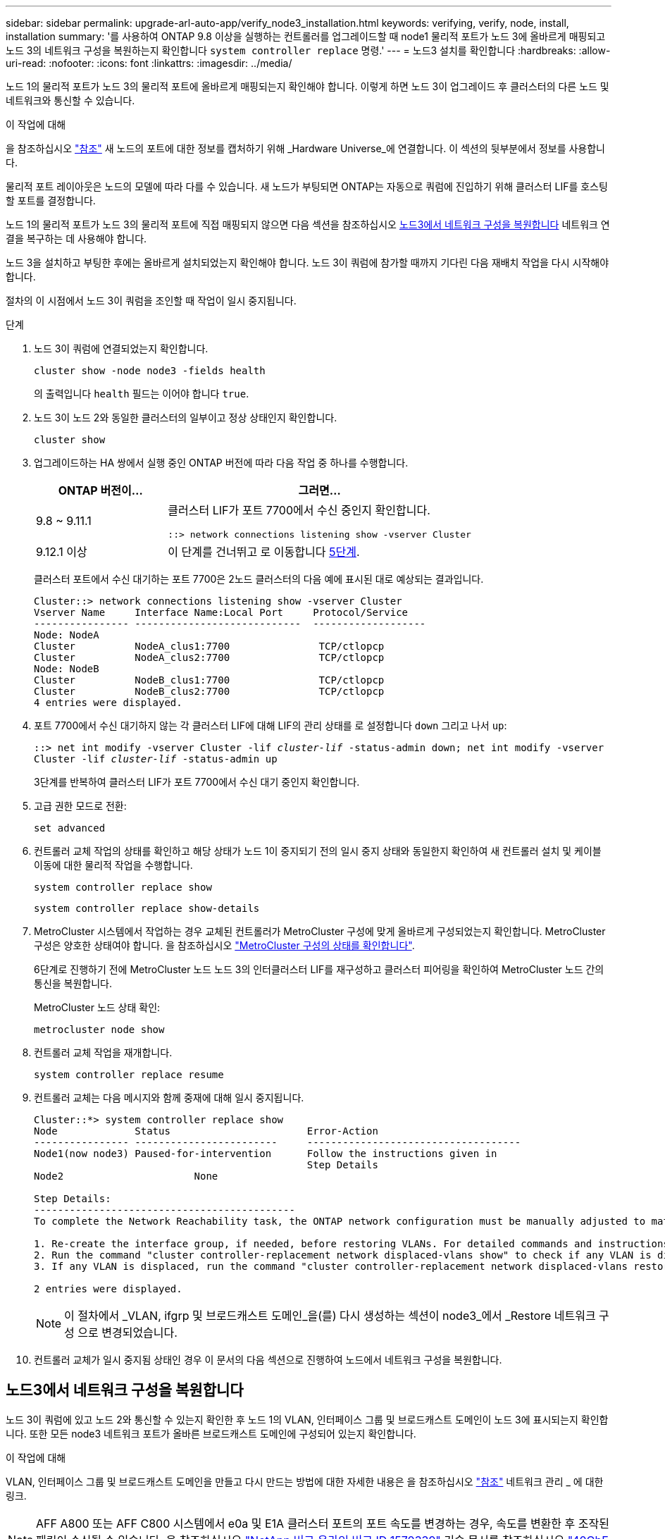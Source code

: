 ---
sidebar: sidebar 
permalink: upgrade-arl-auto-app/verify_node3_installation.html 
keywords: verifying, verify, node, install, installation 
summary: '를 사용하여 ONTAP 9.8 이상을 실행하는 컨트롤러를 업그레이드할 때 node1 물리적 포트가 노드 3에 올바르게 매핑되고 노드 3의 네트워크 구성을 복원하는지 확인합니다 `system controller replace` 명령.' 
---
= 노드3 설치를 확인합니다
:hardbreaks:
:allow-uri-read: 
:nofooter: 
:icons: font
:linkattrs: 
:imagesdir: ../media/


[role="lead"]
노드 1의 물리적 포트가 노드 3의 물리적 포트에 올바르게 매핑되는지 확인해야 합니다. 이렇게 하면 노드 3이 업그레이드 후 클러스터의 다른 노드 및 네트워크와 통신할 수 있습니다.

.이 작업에 대해
을 참조하십시오 link:other_references.html["참조"] 새 노드의 포트에 대한 정보를 캡처하기 위해 _Hardware Universe_에 연결합니다. 이 섹션의 뒷부분에서 정보를 사용합니다.

물리적 포트 레이아웃은 노드의 모델에 따라 다를 수 있습니다. 새 노드가 부팅되면 ONTAP는 자동으로 쿼럼에 진입하기 위해 클러스터 LIF를 호스팅할 포트를 결정합니다.

노드 1의 물리적 포트가 노드 3의 물리적 포트에 직접 매핑되지 않으면 다음 섹션을 참조하십시오 <<노드3에서 네트워크 구성을 복원합니다>> 네트워크 연결을 복구하는 데 사용해야 합니다.

노드 3을 설치하고 부팅한 후에는 올바르게 설치되었는지 확인해야 합니다. 노드 3이 쿼럼에 참가할 때까지 기다린 다음 재배치 작업을 다시 시작해야 합니다.

절차의 이 시점에서 노드 3이 쿼럼을 조인할 때 작업이 일시 중지됩니다.

.단계
. 노드 3이 쿼럼에 연결되었는지 확인합니다.
+
`cluster show -node node3 -fields health`

+
의 출력입니다 `health` 필드는 이어야 합니다 `true`.

. 노드 3이 노드 2와 동일한 클러스터의 일부이고 정상 상태인지 확인합니다.
+
`cluster show`

. 업그레이드하는 HA 쌍에서 실행 중인 ONTAP 버전에 따라 다음 작업 중 하나를 수행합니다.
+
[cols="30,70"]
|===
| ONTAP 버전이... | 그러면... 


| 9.8 ~ 9.11.1 | 클러스터 LIF가 포트 7700에서 수신 중인지 확인합니다.

`::> network connections listening show -vserver Cluster` 


| 9.12.1 이상 | 이 단계를 건너뛰고 로 이동합니다 <<verify_node3_step_5,5단계>>. 
|===
+
클러스터 포트에서 수신 대기하는 포트 7700은 2노드 클러스터의 다음 예에 표시된 대로 예상되는 결과입니다.

+
[listing]
----
Cluster::> network connections listening show -vserver Cluster
Vserver Name     Interface Name:Local Port     Protocol/Service
---------------- ----------------------------  -------------------
Node: NodeA
Cluster          NodeA_clus1:7700               TCP/ctlopcp
Cluster          NodeA_clus2:7700               TCP/ctlopcp
Node: NodeB
Cluster          NodeB_clus1:7700               TCP/ctlopcp
Cluster          NodeB_clus2:7700               TCP/ctlopcp
4 entries were displayed.
----
. 포트 7700에서 수신 대기하지 않는 각 클러스터 LIF에 대해 LIF의 관리 상태를 로 설정합니다 `down` 그리고 나서 `up`:
+
`::> net int modify -vserver Cluster -lif _cluster-lif_ -status-admin down; net int modify -vserver Cluster -lif _cluster-lif_ -status-admin up`

+
3단계를 반복하여 클러스터 LIF가 포트 7700에서 수신 대기 중인지 확인합니다.

. [[Verify_node3_step_5]] 고급 권한 모드로 전환:
+
`set advanced`

. 컨트롤러 교체 작업의 상태를 확인하고 해당 상태가 노드 1이 중지되기 전의 일시 중지 상태와 동일한지 확인하여 새 컨트롤러 설치 및 케이블 이동에 대한 물리적 작업을 수행합니다.
+
`system controller replace show`

+
`system controller replace show-details`

. MetroCluster 시스템에서 작업하는 경우 교체된 컨트롤러가 MetroCluster 구성에 맞게 올바르게 구성되었는지 확인합니다. MetroCluster 구성은 양호한 상태여야 합니다. 을 참조하십시오 link:verify_health_of_metrocluster_config.html["MetroCluster 구성의 상태를 확인합니다"].
+
6단계로 진행하기 전에 MetroCluster 노드 노드 3의 인터클러스터 LIF를 재구성하고 클러스터 피어링을 확인하여 MetroCluster 노드 간의 통신을 복원합니다.

+
MetroCluster 노드 상태 확인:

+
`metrocluster node show`

. 컨트롤러 교체 작업을 재개합니다.
+
`system controller replace resume`

. 컨트롤러 교체는 다음 메시지와 함께 중재에 대해 일시 중지됩니다.
+
....
Cluster::*> system controller replace show
Node             Status                       Error-Action
---------------- ------------------------     ------------------------------------
Node1(now node3) Paused-for-intervention      Follow the instructions given in
                                              Step Details
Node2                      None

Step Details:
--------------------------------------------
To complete the Network Reachability task, the ONTAP network configuration must be manually adjusted to match the new physical network configuration of the hardware. This includes:

1. Re-create the interface group, if needed, before restoring VLANs. For detailed commands and instructions, refer to the "Re-creating VLANs, ifgrps, and broadcast domains" section of the upgrade controller hardware guide for the ONTAP version running on the new controllers.
2. Run the command "cluster controller-replacement network displaced-vlans show" to check if any VLAN is displaced.
3. If any VLAN is displaced, run the command "cluster controller-replacement network displaced-vlans restore" to restore the VLAN on the desired port.

2 entries were displayed.
....
+

NOTE: 이 절차에서 _VLAN, ifgrp 및 브로드캐스트 도메인_을(를) 다시 생성하는 섹션이 node3_에서 _Restore 네트워크 구성 으로 변경되었습니다.

. 컨트롤러 교체가 일시 중지됨 상태인 경우 이 문서의 다음 섹션으로 진행하여 노드에서 네트워크 구성을 복원합니다.




== 노드3에서 네트워크 구성을 복원합니다

노드 3이 쿼럼에 있고 노드 2와 통신할 수 있는지 확인한 후 노드 1의 VLAN, 인터페이스 그룹 및 브로드캐스트 도메인이 노드 3에 표시되는지 확인합니다. 또한 모든 node3 네트워크 포트가 올바른 브로드캐스트 도메인에 구성되어 있는지 확인합니다.

.이 작업에 대해
VLAN, 인터페이스 그룹 및 브로드캐스트 도메인을 만들고 다시 만드는 방법에 대한 자세한 내용은 을 참조하십시오 link:other_references.html["참조"] 네트워크 관리 _ 에 대한 링크.


NOTE: AFF A800 또는 AFF C800 시스템에서 e0a 및 E1A 클러스터 포트의 포트 속도를 변경하는 경우, 속도를 변환한 후 조작된 패킷이 수신될 수 있습니다. 을 참조하십시오 https://mysupport.netapp.com/site/bugs-online/product/ONTAP/BURT/1570339["NetApp 버그 온라인 버그 ID 1570339"^] 기술 문서를 참조하십시오 https://kb.netapp.com/onprem/ontap/hardware/CRC_errors_on_T6_ports_after_converting_from_40GbE_to_100GbE["40GbE에서 100GbE로 변환한 후 T6 포트에서 CRC 오류가 발생했습니다"^] 참조하십시오.

.단계
. [[step1]] 업그레이드된 노드1에 있는 모든 물리적 포트(node3이라고 함)를 나열합니다.
+
`network port show -node node3`

+
노드의 모든 물리적 네트워크 포트, VLAN 포트 및 인터페이스 그룹 포트가 표시됩니다. 이 출력에서 로 이동된 모든 물리적 포트를 볼 수 있습니다 `Cluster` ONTAP에 의한 브로드캐스트 도메인. 이 출력을 사용하면 인터페이스 그룹 구성원 포트, VLAN 기본 포트 또는 LIF 호스팅을 위한 독립 실행형 물리적 포트로 사용해야 하는 포트를 쉽게 결정할 수 있습니다.

. [[step2]] 클러스터의 브로드캐스트 도메인을 나열합니다.
+
`network port broadcast-domain show`

. [[step3]]노드 3의 모든 포트에 대한 네트워크 포트 도달 가능 여부 나열:
+
`network port reachability show`

+
다음과 같은 출력이 표시됩니다.

+
[listing]
----
clusterA::*> reachability show -node node1_node3
(network port reachability show)
Node         Port       Expected Reachability   Reachability Status
-----------  ---------  ----------------------  ----------------------
node1_node3
             a0a        Default:Default         no-reachability
             a0a-822    Default:822             no-reachability
             a0a-823    Default:823             no-reachability
             e0M        Default:Mgmt            ok
             e0a        Cluster:Cluster         misconfigured-reachability
             e0b        Cluster:Cluster         no-reachability
             e0c        Cluster:Cluster         no-reachability
             e0d        Cluster:Cluster         no-reachability
             e0e        Cluster:Cluster         ok
             e0e-822    -                       no-reachability
             e0e-823    -                       no-reachability
             e0f        Default:Default         no-reachability
             e0f-822    Default:822             no-reachability
             e0f-823    Default:823             no-reachability
             e0g        Default:Default         misconfigured-reachability
             e0h        Default:Default         ok
             e0h-822    Default:822             ok
             e0h-823    Default:823             ok
18 entries were displayed.
----
+
앞의 예제에서 node1_node3은 컨트롤러 교체 직후에 부팅됩니다. 일부 포트는 예상 브로드캐스트 도메인에 대한 도달 능력이 없으므로 복구해야 합니다.

. [[auto_verify_3_step4]([auto_verify_3_step4]). 노드 3의 각 포트에 대한 내 상태를 이외의 다른 상태로 복구합니다 `ok`. 먼저 물리적 포트에서 다음 명령을 실행한 다음 VLAN 포트에서 한 번에 하나씩 실행합니다.
+
`network port reachability repair -node _node_name_  -port _port_name_`

+
다음과 같은 출력이 표시됩니다.

+
[listing]
----
Cluster ::> reachability repair -node node1_node3 -port e0h
----
+
[listing]
----
Warning: Repairing port "node1_node3: e0h" may cause it to move into a different broadcast domain, which can cause LIFs to be re-homed away from the port. Are you sure you want to continue? {y|n}:
----
+
위에 표시된 것처럼, 현재 위치한 브로드캐스트 도메인의 도달 가능성 상태와 다를 수 있는 도달 가능성 상태의 포트에 대해 경고 메시지가 표시됩니다. 포트의 연결을 검토하고 응답합니다 `y` 또는 `n` 있습니다.

+
모든 물리적 포트에 예상되는 도달 능력이 있는지 확인합니다.

+
`network port reachability show`

+
도달 가능성 복구가 수행되면 ONTAP는 포트를 올바른 브로드캐스트 도메인에 배치하려고 시도합니다. 그러나 포트의 도달 가능 여부를 확인할 수 없고 기존 브로드캐스트 도메인에 속하지 않는 경우 ONTAP는 이러한 포트에 대한 새 브로드캐스트 도메인을 만듭니다.

. [[5단계]] 인터페이스 그룹 구성이 새 컨트롤러의 물리적 포트 레이아웃과 일치하지 않으면 다음 단계를 사용하여 수정하십시오.
+
.. 먼저 브로드캐스트 도메인 멤버쉽에서 인터페이스 그룹 구성원 포트여야 하는 물리적 포트를 제거해야 합니다. 이 작업은 다음 명령을 사용하여 수행할 수 있습니다.
+
`network port broadcast-domain remove-ports -broadcast-domain _broadcast-domain_name_ -ports _node_name:port_name_`

.. 인터페이스 그룹에 구성원 포트를 추가합니다.
+
`network port ifgrp add-port -node _node_name_ -ifgrp _ifgrp_ -port _port_name_`

.. 첫 번째 구성원 포트가 추가된 후 약 1분 후에 인터페이스 그룹이 브로드캐스트 도메인에 자동으로 추가됩니다.
.. 인터페이스 그룹이 적절한 브로드캐스트 도메인에 추가되었는지 확인합니다.
+
`network port reachability show -node _node_name_ -port _ifgrp_`

+
인터페이스 그룹의 도달 가능성 상태가 아닌 경우 `ok`에서 해당 브로드캐스트 도메인에 할당합니다.

+
`network port broadcast-domain add-ports -broadcast-domain _broadcast_domain_name_ -ports _node:port_`



. [[6단계]] 에 적절한 물리적 포트를 할당합니다 `Cluster` 다음 단계를 사용하여 도메인을 브로드캐스트합니다.
+
.. 에 대한 도달 가능한 포트를 확인합니다 `Cluster` 브로드캐스트 도메인:
+
`network port reachability show -reachable-broadcast-domains Cluster:Cluster`

.. 에 대한 연결 기능을 사용하여 모든 포트를 복구합니다 `Cluster` 브로드캐스트 도메인(내 상태 상태가 아닐 경우) `ok`:
+
`network port reachability repair -node _node_name_ -port _port_name_`



. [[7단계]] 다음 명령 중 하나를 사용하여 나머지 물리적 포트를 올바른 브로드캐스트 도메인으로 이동합니다.
+
`network port reachability repair -node _node_name_ -port _port_name_`

+
`network port broadcast-domain remove-port`

+
`network port broadcast-domain add-port`

+
연결할 수 없거나 예상치 못한 포트가 없는지 확인합니다. 다음 명령을 사용하여 출력을 검사하여 상태가 인지 확인하여 모든 물리적 포트의 도달 가능성 상태를 확인합니다 `ok`:

+
`network port reachability show -detail`

. [[8단계]] 다음 단계를 사용하여 대체될 수 있는 모든 VLAN을 복원합니다.
+
.. 교체된 VLAN 나열:
+
`cluster controller-replacement network displaced-vlans show`

+
다음과 같은 출력이 표시됩니다.

+
[listing]
----
Cluster::*> displaced-vlans show
(cluster controller-replacement network displaced-vlans show)
          Original
Node      Base Port   VLANs
--------  ----------  -----------------------------------------
Node1       a0a       822, 823
            e0e       822, 823
2 entries were displayed.
----
.. 이전 기본 포트에서 대체된 VLAN 복원:
+
`cluster controller-replacement network displaced-vlans restore`

+
다음은 인터페이스 그룹 "a0a"에서 동일한 인터페이스 그룹으로 다시 교체된 VLAN을 복원하는 예입니다.

+
[listing]
----
Cluster::*> displaced-vlans restore -node node1_node3 -port a0a -destination-port a0a
----
+
다음은 포트 "e0e"에서 'e0h'로 교체된 VLAN을 복원하는 예입니다.

+
[listing]
----
Cluster::*> displaced-vlans restore -node node1_node3 -port e0e -destination-port e0h
----
+
VLAN 복원이 성공하면 지정된 대상 포트에 교체된 VLAN이 생성됩니다. 대상 포트가 인터페이스 그룹의 구성원이거나 대상 포트가 다운된 경우 VLAN 복원이 실패합니다.

+
새로 복원된 VLAN이 해당 브로드캐스트 도메인에 배치될 때까지 약 1분 정도 기다립니다.

.. 에 없는 VLAN 포트에 필요한 경우 새 VLAN 포트를 생성합니다 `cluster controller-replacement network displaced-vlans show` 출력은 다른 물리적 포트에 구성해야 합니다.


. [[step9]] 모든 포트 수리가 완료된 후 빈 브로드캐스트 도메인을 삭제합니다.
+
`network port broadcast-domain delete -broadcast-domain _broadcast_domain_name_`

. [[10단계]] 포트 도달 가능성 확인:
+
`network port reachability show`

+
모든 포트가 올바르게 구성되고 올바른 브로드캐스트 도메인에 추가되면 가 `network port reachability show` 명령은 의 도달 가능성 상태를 보고해야 합니다 `ok` 연결된 모든 포트에 대해 및 상태를 로 표시합니다 `no-reachability` 물리적 연결이 없는 포트의 경우 이 두 포트가 아닌 다른 상태를 보고하는 포트가 있는 경우 의 지침에 따라 연결 가능성 복구를 수행하고 브로드캐스트 도메인에서 포트를 추가 또는 제거합니다 <<auto_verify_3_step4,4단계>>.

. 모든 포트가 브로드캐스트 도메인에 배치되었는지 확인합니다.
+
`network port show`

. 브로드캐스트 도메인의 모든 포트에 올바른 MTU(Maximum Transmission Unit)가 구성되어 있는지 확인합니다.
+
`network port broadcast-domain show`

. 복원 LIF 홈 포트: SVM 홈 포트 및 LIF 홈 포트(있는 경우)를 지정하고 다음 단계를 사용하여 복원해야 합니다.
+
.. 대체된 LIF를 나열합니다.
+
`displaced-interface show`

.. LIF 홈 노드 및 홈 포트를 복원합니다.
+
`cluster controller-replacement network displaced-interface restore-home-node -node _node_name_ -vserver _vserver_name_ -lif-name _LIF_name_`



. 모든 LIF에 홈 포트가 있고 관리상 작동하는지 확인합니다.
+
`network interface show -fields home-port, status-admin`


